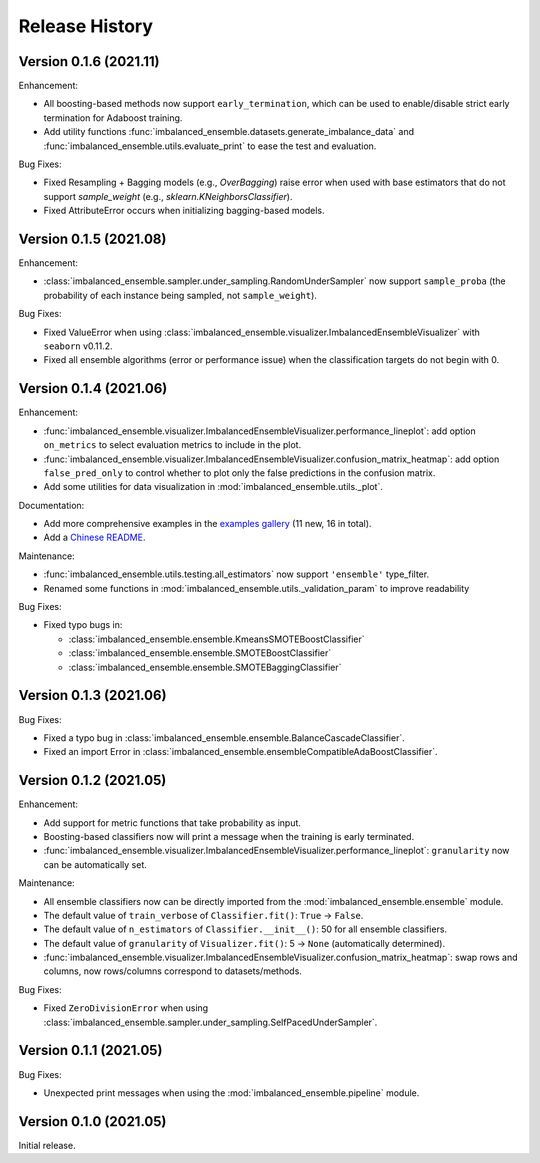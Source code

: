 Release History
***************

Version 0.1.6 (2021.11)
=========================

Enhancement: 

- All boosting-based methods now support ``early_termination``, which can be used to enable/disable strict early termination for Adaboost training.
- Add utility functions :func:`imbalanced_ensemble.datasets.generate_imbalance_data` and :func:`imbalanced_ensemble.utils.evaluate_print` to ease the test and evaluation.

Bug Fixes:

- Fixed Resampling + Bagging models (e.g., `OverBagging`) raise error when used with base estimators that do not support `sample_weight` (e.g., `sklearn.KNeighborsClassifier`). 
- Fixed AttributeError occurs when initializing bagging-based models.

Version 0.1.5 (2021.08)
=========================

Enhancement: 

- :class:`imbalanced_ensemble.sampler.under_sampling.RandomUnderSampler` now support ``sample_proba`` (the probability of each instance being sampled, not ``sample_weight``).

Bug Fixes:

- Fixed ValueError when using :class:`imbalanced_ensemble.visualizer.ImbalancedEnsembleVisualizer` with ``seaborn`` v0.11.2.
- Fixed all ensemble algorithms (error or performance issue) when the classification targets do not begin with 0.

Version 0.1.4 (2021.06)
=========================

Enhancement: 

- :func:`imbalanced_ensemble.visualizer.ImbalancedEnsembleVisualizer.performance_lineplot`: add option ``on_metrics`` to select evaluation metrics to include in the plot. 
- :func:`imbalanced_ensemble.visualizer.ImbalancedEnsembleVisualizer.confusion_matrix_heatmap`: add option ``false_pred_only`` to control whether to plot only the false predictions in the confusion matrix.
- Add some utilities for data visualization in :mod:`imbalanced_ensemble.utils._plot`.


Documentation:

- Add more comprehensive examples in the `examples gallery <https://imbalanced-ensemble.readthedocs.io/en/latest/auto_examples/index.html#>`_ (11 new, 16 in total).
- Add a `Chinese README <https://github.com/ZhiningLiu1998/imbalanced-ensemble/blob/main/docs/README_CN.md>`_.

Maintenance:

- :func:`imbalanced_ensemble.utils.testing.all_estimators` now support ``'ensemble'`` type_filter.
- Renamed some functions in :mod:`imbalanced_ensemble.utils._validation_param` to improve readability

Bug Fixes:

- Fixed typo bugs in:
  
  - :class:`imbalanced_ensemble.ensemble.KmeansSMOTEBoostClassifier`
  - :class:`imbalanced_ensemble.ensemble.SMOTEBoostClassifier`
  - :class:`imbalanced_ensemble.ensemble.SMOTEBaggingClassifier`

Version 0.1.3 (2021.06)
=========================

Bug Fixes:

- Fixed a typo bug in :class:`imbalanced_ensemble.ensemble.BalanceCascadeClassifier`.
- Fixed an import Error in :class:`imbalanced_ensemble.ensembleCompatibleAdaBoostClassifier`.

Version 0.1.2 (2021.05)
=========================


Enhancement: 

- Add support for metric functions that take probability as input.
- Boosting-based classifiers now will print a message when the training is early terminated.
- :func:`imbalanced_ensemble.visualizer.ImbalancedEnsembleVisualizer.performance_lineplot`: ``granularity`` now can be automatically set.

Maintenance:

- All ensemble classifiers now can be directly imported from the :mod:`imbalanced_ensemble.ensemble` module.
- The default value of ``train_verbose`` of ``Classifier.fit()``: ``True`` -> ``False``.
- The default value of ``n_estimators`` of ``Classifier.__init__()``: 50 for all ensemble classifiers.
- The default value of ``granularity`` of ``Visualizer.fit()``: 5 -> ``None`` (automatically determined).
- :func:`imbalanced_ensemble.visualizer.ImbalancedEnsembleVisualizer.confusion_matrix_heatmap`: swap rows and columns, now rows/columns correspond to datasets/methods.

Bug Fixes:

- Fixed ``ZeroDivisionError`` when using :class:`imbalanced_ensemble.sampler.under_sampling.SelfPacedUnderSampler`.


Version 0.1.1 (2021.05)
=========================

Bug Fixes:

- Unexpected print messages when using the :mod:`imbalanced_ensemble.pipeline` module.

Version 0.1.0 (2021.05)
=========================

Initial release.